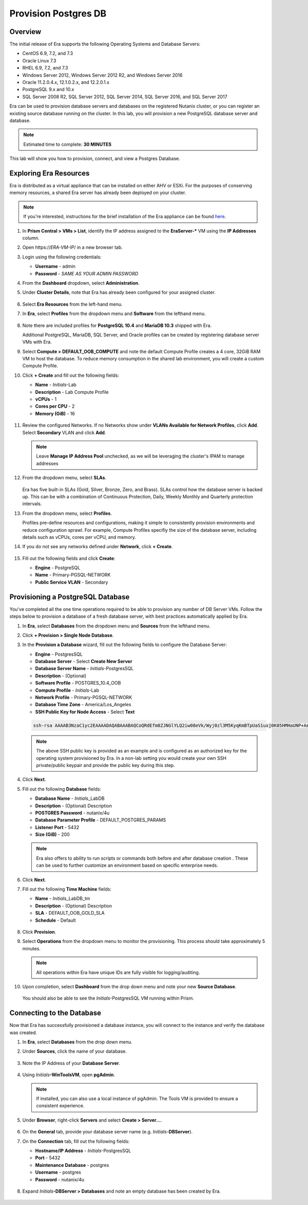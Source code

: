.. _provision_postgresdb:

--------------------------
Provision Postgres DB
--------------------------

Overview
++++++++

The initial release of Era supports the following Operating Systems and Database Servers:

- CentOS 6.9, 7.2, and 7.3
- Oracle Linux 7.3
- RHEL 6.9, 7.2, and 7.3
- Windows Server 2012, Windows Server 2012 R2, and Windows Server 2016
- Oracle 11.2.0.4.x, 12.1.0.2.x, and 12.2.0.1.x
- PostgreSQL 9.x and 10.x
- SQL Server 2008 R2, SQL Server 2012, SQL Server 2014, SQL Server 2016, and SQL Server 2017

Era can be used to provision database servers and databases on the registered Nutanix cluster, or you can register an existing source database running on the cluster. In this lab, you will provision a new PostgreSQL database server and database.

.. note::

  Estimated time to complete: **30 MINUTES**

This lab will show you how to provision, connect, and view a Postgres Database.

Exploring Era Resources
+++++++++++++++++++++++

Era is distributed as a virtual appliance that can be installed on either AHV or ESXi. For the purposes of conserving memory resources, a shared Era server has already been deployed on your cluster.

.. note::

   If you're interested, instructions for the brief installation of the Era appliance can be found `here <https://portal.nutanix.com/#/page/docs/details?targetId=Nutanix-Era-User-Guide-v12:era-era-installing-on-ahv-t.html>`_.

#. In **Prism Central > VMs > List**, identify the IP address assigned to the **EraServer-\*** VM using the **IP Addresses** column.

#. Open \https://*ERA-VM-IP*/ in a new browser tab.

#. Login using the following credentials:

   - **Username** - admin
   - **Password** - *SAME AS YOUR ADMIN PASSWORD*

#. From the **Dashboard** dropdown, select **Administration**.

#. Under **Cluster Details**, note that Era has already been configured for your assigned cluster.

   .. figure:: images/6.png

#. Select **Era Resources** from the left-hand menu.

#. In **Era**, select **Profiles** from the dropdown menu and **Software**  from the lefthand menu.

   .. figure:: images/3g.png

#. Note there are included profiles for **PostgreSQL 10.4** and **MariaDB 10.3** shipped with Era.

   Additional PostgreSQL, MariaDB, SQL Server, and Oracle profiles can be created by registering database server VMs with Era.

#. Select **Compute > DEFAULT_OOB_COMPUTE** and note the default Compute Profile creates a 4 core, 32GiB RAM VM to host the database. To reduce memory consumption in the shared lab environment, you will create a custom Compute Profile.

#. Click **+ Create** and fill out the following fields:

   - **Name** - *Initials*\ -Lab
   - **Description** - Lab Compute Profile
   - **vCPUs** - 1
   - **Cores per CPU** - 2
   - **Memory (GiB)** - 16

   .. figure:: images/3f2.png

#. Review the configured Networks. If no Networks show under **VLANs Available for Network Profiles**, click **Add**. Select **Secondary** VLAN and click **Add**.

   .. note::

      Leave **Manage IP Address Pool** unchecked, as we will be leveraging the cluster's IPAM to manage addresses

   .. figure:: images/era_networks_001.png

#. From the dropdown menu, select **SLAs**.

   .. figure:: images/7a.png

   Era has five built-in SLAs (Gold, Silver, Bronze, Zero, and Brass). SLAs control how the database server is backed up. This can be with a combination of Continuous Protection, Daily, Weekly Monthly and Quarterly protection intervals.

#. From the dropdown menu, select **Profiles**.

   Profiles pre-define resources and configurations, making it simple to consistently provision environments and reduce configuration sprawl. For example, Compute Profiles specifiy the size of the database server, including details such as vCPUs, cores per vCPU, and memory.

#. If you do not see any networks defined under **Network**, click **+ Create**.

   .. figure:: images/8.png

#. Fill out the following fields and click **Create**:

   - **Engine** - PostgreSQL
   - **Name** - Primary-PGSQL-NETWORK
   - **Public Service VLAN** - Secondary

   .. figure:: images/3f3.png

Provisioning a PostgreSQL Database
++++++++++++++++++++++++++++++++++

You've completed all the one time operations required to be able to provision any number of DB Server VMs. Follow the steps below to provision a database of a fresh database server, with best practices automatically applied by Era.

#. In **Era**, select **Databases** from the dropdown menu and **Sources** from the lefthand menu.

#. Click **+ Provision > Single Node Database**.

#. In the **Provision a Database** wizard, fill out the following fields to configure the Database Server:

   - **Engine** - PostgresSQL
   - **Database Server** - Select **Create New Server**
   - **Database Server Name** - *Initials*\ -PostgresSQL
   - **Description** - (Optional)
   - **Software Profile** - POSTGRES_10.4_OOB
   - **Compute Profile** - *Initials*\ -Lab
   - **Network Profile** - Primary-PGSQL-NETWORK
   - **Database Time Zone** - America/Los_Angeles
   - **SSH Public Key for Node Access** - Select **Text**

   .. code-block:: text

     ssh-rsa AAAAB3NzaC1yc2EAAAADAQABAAABAQCoQRdEfm8ZJNGlYLQ2iw08eVk/Wyj0zl3M5KyqKmBTpUaS1uxj0K05HMHaUNP+AeJ63Qa2hI1RJHBJOnV7Dx28/yN7ymQpvO1jWejv/AT/yasC9ayiIT1rCrpHvEDXH9ee0NZ3Dtv91R+8kDEQaUfJLYa5X97+jPMVFC7fWK5PqZRzx+N0bh1izSf8PW0snk3t13DYovHFtlTpzVaYRec/XfgHF9j0032vQDK3svfQqCVzT02NXeEyksLbRfGJwl3UsA1ujQdPgalil0RyyWzCMIabVofz+Czq4zFDFjX+ZPQKZr94/h/6RMBRyWFY5CsUVvw8f+Rq6kW+VTYMvvkv

   .. note::

     The above SSH public key is provided as an example and is configured as an authorized key for the operating system provisioned by Era. In a non-lab setting you would create your own SSH private/public keypair and provide the public key during this step.

   .. figure:: images/4d2.png

#. Click **Next**.

#. Fill out the following **Database** fields:

   - **Database Name** - *Initials*\_LabDB
   - **Description** - (Optional) Description
   - **POSTGRES Password** - nutanix/4u
   - **Database Parameter Profile** - DEFAULT_POSTGRES_PARAMS
   - **Listener Port** - 5432
   - **Size (GiB)** - 200

   .. note::

     Era also offers to ability to run scripts or commands both before and after database creation . These can be used to further customize an environment based on specific enterprise needs.

   .. figure:: images/4e2.png

#. Click **Next**.

#. Fill out the following **Time Machine** fields:

   - **Name** - *Initials*\_LabDB_tm
   - **Description** - (Optional) Description
   - **SLA** - DEFAULT_OOB_GOLD_SLA
   - **Schedule** - Default

   .. figure:: images/4f2.png

#. Click **Provision**.

#. Select **Operations** from the dropdown menu to monitor the provisioning. This process should take approximately 5 minutes.

   .. note::

     All operations within Era have unique IDs are fully visible for logging/auditing.

   .. figure:: images/4g2.png

#. Upon completion, select **Dashboard** from the drop down menu and note your new **Source Database**.

   .. figure:: images/4i2.png

   You should also be able to see the *Initials*\ -PostgresSQL VM running within Prism.

.. _Connecting to the Database:

Connecting to the Database
++++++++++++++++++++++++++

Now that Era has successfully provisioned a database instance, you will connect to the instance and verify the database was created.

#. In **Era**, select **Databases** from the drop down menu.

#. Under **Sources**, click the name of your database.

   .. figure:: images/5a2.png

#. Note the IP Address of your **Database Server**.

   .. figure:: images/5b.png

#. Using *Initials*\ **-WinToolsVM**, open **pgAdmin**.

   .. note::

     If installed, you can also use a local instance of pgAdmin. The Tools VM is provided to ensure a consistent experience.

#. Under **Browser**, right-click **Servers** and select **Create > Server...**.

   .. figure:: images/5c.png

#. On the **General** tab, provide your database server name (e.g. *Initials*-**DBServer**).

#. On the **Connection** tab, fill out the following fields:

   - **Hostname/IP Address** - *Initials*\ -PostgresSQL
   - **Port** - 5432
   - **Maintenance Database** - postgres
   - **Username** - postgres
   - **Password** - nutanix/4u

   .. figure:: images/5d2.png

#. Expand *Initials*\ **-DBServer > Databases** and note an empty database has been created by Era.

   .. figure:: images/5h2.png

..  Now you will create a table to store data regarding Names and Ages.

  Expand *Initials*\_**labdb** **> Schemas > public**. Right-click on **Tables** and select **Create > Table**.

  .. figure:: images/5e.png

  On the **General** tab, enter **table1** as the **Name**.

  On the **Columns** tab, click **+** and fill out the following fields:

  - **Name** - Id
  - **Data type** - integer
  - **Primary key?** - Yes

  Click **+** and fill out the following fields:

  - **Name** - Name
  - **Data type** - text
  - **Primary key?** - No

  Click **+** and fill out the following fields:

  - **Name** - Age
  - **Data type** - integer
  - **Primary key?** - No

  .. figure:: images/5f.png

  Click **Save**.

  Using your **Tools VM**, open the following link to download a .CSV file containing data for your database table: http://ntnx.tips/EraTableData

  Using **pgAdmin**, right-click **table1** and select **Import/Export**.

  Toggle the **Import/Export** button to **Import** and fill out the following fields:

  - **Filename** - C:\\Users\\Nutanix\\Downloads\\table1data.csv
  - **Format** - csv

  .. figure:: images/5g.png

  Click **OK**.

  You can view the imported data by right-clicking **table1** and selecting **View/Edit Data > All Rows**.

  Takeaways
  +++++++++

  - Era 1.0 supports Oracle, SQL Server, and PostgreSQL. MySQL will be supported in an upcoming release.

  - Era supports One Click operations for registering, provisioning, cloning and refreshing supported databases.

  - Era enables the same type of simplicity and operating efficiency that you would expect from a public cloud while allowing DBAs to maintain control.

  - Era automates complex database operations – slashing both DBA time and the cost of managing databases with traditional technologies and saving immensely on enterprise OpEx.

  - Era enables database admins to standardize their database deployments across database engines and automatically incorporate database best practices.
